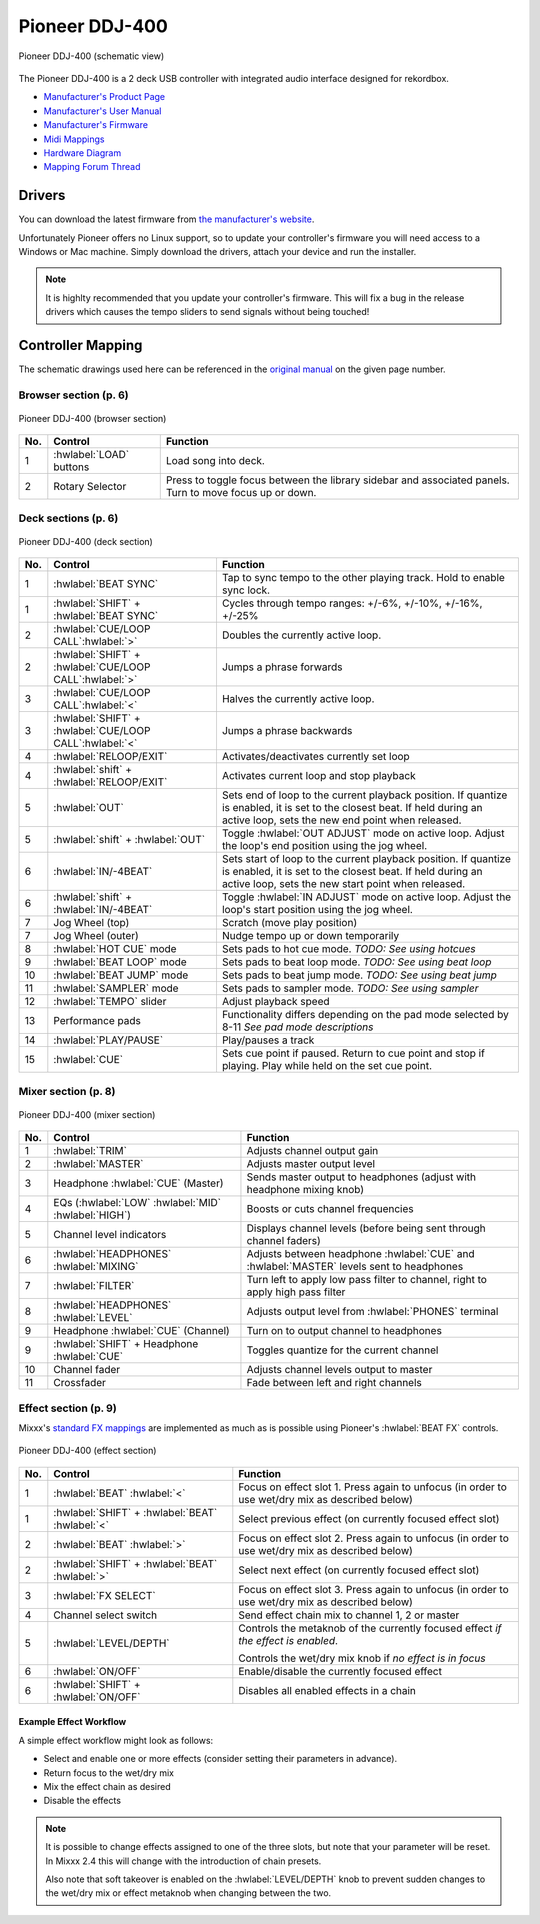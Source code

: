 Pioneer DDJ-400
===============

.. sectionauthor::
   jusko <justin.kourie@gmail.com>

.. figure:: ../../_static/controllers/pioneer_ddj_400.svg
   :align: center
   :width: 100%
   :figwidth: 100%
   :alt: Pioneer DDJ-400 (schematic view)
   :figclass: pretty-figures

   Pioneer DDJ-400 (schematic view)

The Pioneer DDJ-400 is a 2 deck USB controller with integrated audio interface designed for rekordbox.

- `Manufacturer's Product Page <https://www.pioneerdj.com/en-us/product/controller/ddj-400/black/overview/>`__
- `Manufacturer's User Manual <http://docs.pioneerdj.com/Manuals/DDJ_400_DRI1551A_manual/>`__
- `Manufacturer's Firmware <https://www.pioneerdj.com/en/support/software/controller/ddj-400/>`__
- `Midi Mappings <https://www.pioneerdj.com/-/media/pioneerdj/software-info/controller/ddj-400/ddj-400_midi_message_list_e1.pdf>`__
- `Hardware Diagram <https://www.pioneerdj.com/-/media/pioneerdj/software-info/controller/ddj-400/ddj-400_hardwarediagram_rekordboxdj_e1.pdf?la=en-us>`__
- `Mapping Forum Thread <https://mixxx.org/forums/viewtopic.php?f=7&t=12113>`__

.. versionadded:: 2.3.0

Drivers
-------

You can download the latest firmware from
`the manufacturer's website <https://www.pioneerdj.com/en/support/software/controller/ddj-400/>`__.

Unfortunately Pioneer offers no Linux support, so to update your controller's
firmware you will need access to a Windows or Mac machine. Simply download the
drivers, attach your device and run the installer.

.. note:: It is highlty recommended that you update your controller's firmware.
          This will fix a bug in the release drivers which causes the tempo
          sliders to send signals without being touched!

Controller Mapping
------------------

The schematic drawings used here can be referenced in the
`original manual <http://docs.pioneerdj.com/Manuals/DDJ_400_DRI1551A_manual/>`__
on the given page number.

Browser section (p. 6)
~~~~~~~~~~~~~~~~~~~~~~

.. figure:: ../../_static/controllers/pioneer_ddj_400_browser.svg
   :align: center
   :width: 50%
   :figwidth: 100%
   :alt: Pioneer DDJ-400 (browser section)
   :figclass: pretty-figures

   Pioneer DDJ-400 (browser section)

========  ==================================================  ==========================================
No.       Control                                             Function
========  ==================================================  ==========================================
1         :hwlabel:`LOAD` buttons                             Load song into deck.
2         Rotary Selector                                     Press to toggle focus between the library sidebar and associated panels. Turn to move focus up or down.
========  ==================================================  ==========================================

Deck sections (p. 6)
~~~~~~~~~~~~~~~~~~~~

.. figure:: ../../_static/controllers/pioneer_ddj_400_deck.svg
   :align: center
   :width: 65%
   :figwidth: 100%
   :alt: Pioneer DDJ-400 (deck section)
   :figclass: pretty-figures

   Pioneer DDJ-400 (deck section)

====  =======================================================  ======================================================================
No.   Control                                                  Function
====  =======================================================  ======================================================================
1     :hwlabel:`BEAT SYNC`                                     Tap to sync tempo to the other playing track. Hold to enable sync lock.
1     :hwlabel:`SHIFT` + :hwlabel:`BEAT SYNC`                  Cycles through tempo ranges: +/-6%, +/-10%, +/-16%, +/-25%
2     :hwlabel:`CUE/LOOP CALL`:hwlabel:`>`                     Doubles the currently active loop.
2     :hwlabel:`SHIFT` + :hwlabel:`CUE/LOOP CALL`:hwlabel:`>`  Jumps a phrase forwards
3     :hwlabel:`CUE/LOOP CALL`:hwlabel:`<`                     Halves the currently active loop.
3     :hwlabel:`SHIFT` + :hwlabel:`CUE/LOOP CALL`:hwlabel:`<`  Jumps a phrase backwards
4     :hwlabel:`RELOOP/EXIT`                                   Activates/deactivates currently set loop
4     :hwlabel:`shift` + :hwlabel:`RELOOP/EXIT`                Activates current loop and stop playback
5     :hwlabel:`OUT`                                           Sets end of loop to the current playback position.
                                                               If quantize is enabled, it is set to the closest beat.
                                                               If held during an active loop, sets the new end point when released.
5     :hwlabel:`shift` + :hwlabel:`OUT`                        Toggle :hwlabel:`OUT ADJUST` mode on active loop. Adjust the loop's end position using the jog wheel.
6     :hwlabel:`IN/-4BEAT`                                     Sets start of loop to the current playback position. If quantize is enabled, it is set to the closest beat.
                                                               If held during an active loop, sets the new start point when released.
6     :hwlabel:`shift` + :hwlabel:`IN/-4BEAT`                  Toggle :hwlabel:`IN ADJUST` mode on active loop. Adjust the loop's start position using the jog wheel.
7     Jog Wheel (top)                                          Scratch (move play position)
7     Jog Wheel (outer)                                        Nudge tempo up or down temporarily
8     :hwlabel:`HOT CUE` mode                                  Sets pads to hot cue mode. *TODO: See using hotcues*
9     :hwlabel:`BEAT LOOP` mode                                Sets pads to beat loop mode. *TODO: See using beat loop*
10    :hwlabel:`BEAT JUMP` mode                                Sets pads to beat jump mode. *TODO: See using beat jump*
11    :hwlabel:`SAMPLER` mode                                  Sets pads to sampler mode. *TODO: See using sampler*
12    :hwlabel:`TEMPO` slider                                  Adjust playback speed
13    Performance pads                                         Functionality differs depending on the pad mode selected by 8-11 *See pad mode descriptions*
14    :hwlabel:`PLAY/PAUSE`                                    Play/pauses a track
15    :hwlabel:`CUE`                                           Sets cue point if paused. Return to cue point and stop if playing. Play while held on the set cue point.
====  =======================================================  ======================================================================

Mixer section (p. 8)
~~~~~~~~~~~~~~~~~~~~

.. figure:: ../../_static/controllers/pioneer_ddj_400_mixer.svg
   :align: center
   :width: 65%
   :figwidth: 100%
   :alt: Pioneer DDJ-400 (mixer section)
   :figclass: pretty-figures

   Pioneer DDJ-400 (mixer section)

====  =======================================================  ======================================================================
No.   Control                                                  Function
====  =======================================================  ======================================================================
1     :hwlabel:`TRIM`                                          Adjusts channel output gain
2     :hwlabel:`MASTER`                                        Adjusts master output level
3     Headphone :hwlabel:`CUE` (Master)                        Sends master output to headphones (adjust with headphone mixing knob)
4     EQs (:hwlabel:`LOW` :hwlabel:`MID` :hwlabel:`HIGH`)      Boosts or cuts channel frequencies
5     Channel level indicators                                 Displays channel levels (before being sent through channel faders)
6     :hwlabel:`HEADPHONES` :hwlabel:`MIXING`                  Adjusts between headphone :hwlabel:`CUE` and :hwlabel:`MASTER` levels sent to headphones
7     :hwlabel:`FILTER`                                        Turn left to apply low pass filter to channel, right to apply high pass filter
8     :hwlabel:`HEADPHONES` :hwlabel:`LEVEL`                   Adjusts output level from :hwlabel:`PHONES` terminal
9     Headphone :hwlabel:`CUE` (Channel)                       Turn on to output channel to headphones
9     :hwlabel:`SHIFT` + Headphone :hwlabel:`CUE`              Toggles quantize for the current channel
10    Channel fader                                            Adjusts channel levels output to master
11    Crossfader                                               Fade between left and right channels
====  =======================================================  ======================================================================

Effect section (p. 9)
~~~~~~~~~~~~~~~~~~~~~

Mixxx's `standard FX mappings <https://github.com/mixxxdj/mixxx/wiki/Standard-Effects-Mapping>`__
are implemented as much as is possible using Pioneer's :hwlabel:`BEAT FX` controls.

.. figure:: ../../_static/controllers/pioneer_ddj_400_effects.svg
   :align: center
   :width: 20%
   :figwidth: 100%
   :alt: Pioneer DDJ-400 (effect section)
   :figclass: pretty-figures

   Pioneer DDJ-400 (effect section)

====  =======================================================  ======================================================================
No.   Control                                                  Function
====  =======================================================  ======================================================================
1     :hwlabel:`BEAT` :hwlabel:`<`                             Focus on effect slot 1. Press again to unfocus (in order to use wet/dry mix as described below)
1     :hwlabel:`SHIFT` + :hwlabel:`BEAT` :hwlabel:`<`          Select previous effect (on currently focused effect slot)
2     :hwlabel:`BEAT` :hwlabel:`>`                             Focus on effect slot 2. Press again to unfocus (in order to use wet/dry mix as described below)
2     :hwlabel:`SHIFT` + :hwlabel:`BEAT` :hwlabel:`>`          Select next effect (on currently focused effect slot)
3     :hwlabel:`FX SELECT`                                     Focus on effect slot 3. Press again to unfocus (in order to use wet/dry mix as described below)
4     Channel select switch                                    Send effect chain mix to channel 1, 2 or master
5     :hwlabel:`LEVEL/DEPTH`                                   Controls the metaknob of the currently focused effect *if the effect is enabled*.

                                                               Controls the wet/dry mix knob if *no effect is in focus*
6     :hwlabel:`ON/OFF`                                        Enable/disable the currently focused effect
6     :hwlabel:`SHIFT` + :hwlabel:`ON/OFF`                     Disables all enabled effects in a chain
====  =======================================================  ======================================================================

Example Effect Workflow
^^^^^^^^^^^^^^^^^^^^^^^

A simple effect workflow might look as follows:

- Select and enable one or more effects (consider setting their parameters in advance).
- Return focus to the wet/dry mix
- Mix the effect chain as desired
- Disable the effects

.. note:: It is possible to change effects assigned to one of the three slots,
          but note that your parameter will be reset. In Mixxx 2.4 this will
          change with the introduction of chain presets.

          Also note that soft takeover is enabled on the :hwlabel:`LEVEL/DEPTH`
          knob to prevent sudden changes to the wet/dry mix or effect metaknob
          when changing between the two.
